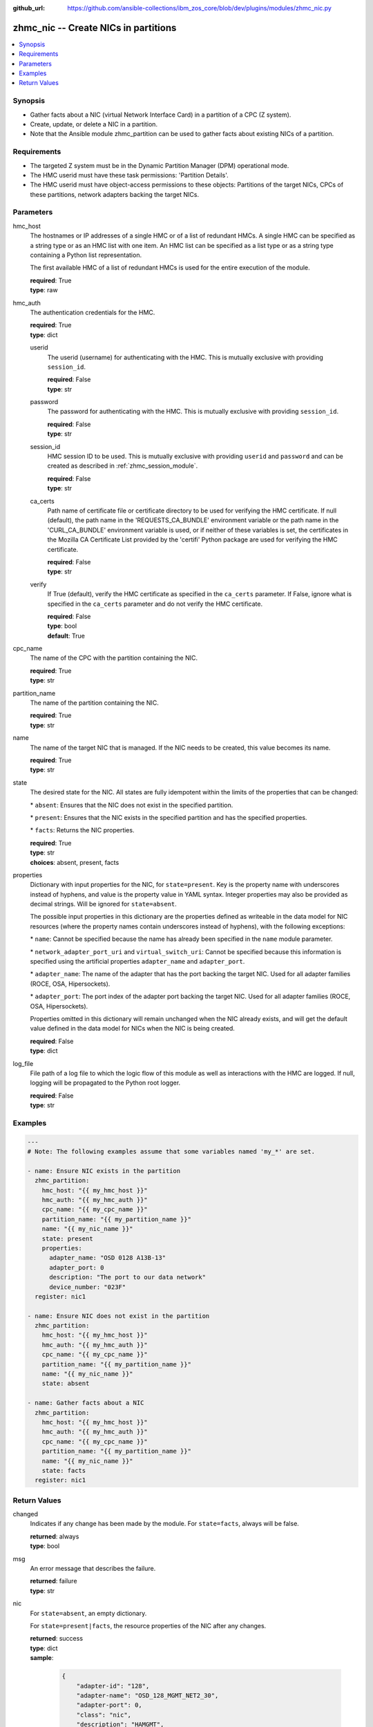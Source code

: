 
:github_url: https://github.com/ansible-collections/ibm_zos_core/blob/dev/plugins/modules/zhmc_nic.py

.. _zhmc_nic_module:


zhmc_nic -- Create NICs in partitions
=====================================



.. contents::
   :local:
   :depth: 1


Synopsis
--------
- Gather facts about a NIC (virtual Network Interface Card) in a partition of a CPC (Z system).
- Create, update, or delete a NIC in a partition.
- Note that the Ansible module zhmc\_partition can be used to gather facts about existing NICs of a partition.


Requirements
------------

- The targeted Z system must be in the Dynamic Partition Manager (DPM) operational mode.
- The HMC userid must have these task permissions: 'Partition Details'.
- The HMC userid must have object-access permissions to these objects: Partitions of the target NICs, CPCs of these partitions, network adapters backing the target NICs.




Parameters
----------


hmc_host
  The hostnames or IP addresses of a single HMC or of a list of redundant HMCs. A single HMC can be specified as a string type or as an HMC list with one item. An HMC list can be specified as a list type or as a string type containing a Python list representation.

  The first available HMC of a list of redundant HMCs is used for the entire execution of the module.

  | **required**: True
  | **type**: raw


hmc_auth
  The authentication credentials for the HMC.

  | **required**: True
  | **type**: dict


  userid
    The userid (username) for authenticating with the HMC. This is mutually exclusive with providing \ :literal:`session\_id`\ .

    | **required**: False
    | **type**: str


  password
    The password for authenticating with the HMC. This is mutually exclusive with providing \ :literal:`session\_id`\ .

    | **required**: False
    | **type**: str


  session_id
    HMC session ID to be used. This is mutually exclusive with providing \ :literal:`userid`\  and \ :literal:`password`\  and can be created as described in :ref:\`zhmc\_session\_module\`.

    | **required**: False
    | **type**: str


  ca_certs
    Path name of certificate file or certificate directory to be used for verifying the HMC certificate. If null (default), the path name in the 'REQUESTS\_CA\_BUNDLE' environment variable or the path name in the 'CURL\_CA\_BUNDLE' environment variable is used, or if neither of these variables is set, the certificates in the Mozilla CA Certificate List provided by the 'certifi' Python package are used for verifying the HMC certificate.

    | **required**: False
    | **type**: str


  verify
    If True (default), verify the HMC certificate as specified in the \ :literal:`ca\_certs`\  parameter. If False, ignore what is specified in the \ :literal:`ca\_certs`\  parameter and do not verify the HMC certificate.

    | **required**: False
    | **type**: bool
    | **default**: True



cpc_name
  The name of the CPC with the partition containing the NIC.

  | **required**: True
  | **type**: str


partition_name
  The name of the partition containing the NIC.

  | **required**: True
  | **type**: str


name
  The name of the target NIC that is managed. If the NIC needs to be created, this value becomes its name.

  | **required**: True
  | **type**: str


state
  The desired state for the NIC. All states are fully idempotent within the limits of the properties that can be changed:

  \* \ :literal:`absent`\ : Ensures that the NIC does not exist in the specified partition.

  \* \ :literal:`present`\ : Ensures that the NIC exists in the specified partition and has the specified properties.

  \* \ :literal:`facts`\ : Returns the NIC properties.

  | **required**: True
  | **type**: str
  | **choices**: absent, present, facts


properties
  Dictionary with input properties for the NIC, for \ :literal:`state=present`\ . Key is the property name with underscores instead of hyphens, and value is the property value in YAML syntax. Integer properties may also be provided as decimal strings. Will be ignored for \ :literal:`state=absent`\ .

  The possible input properties in this dictionary are the properties defined as writeable in the data model for NIC resources (where the property names contain underscores instead of hyphens), with the following exceptions:

  \* \ :literal:`name`\ : Cannot be specified because the name has already been specified in the \ :literal:`name`\  module parameter.

  \* \ :literal:`network\_adapter\_port\_uri`\  and \ :literal:`virtual\_switch\_uri`\ : Cannot be specified because this information is specified using the artificial properties \ :literal:`adapter\_name`\  and \ :literal:`adapter\_port`\ .

  \* \ :literal:`adapter\_name`\ : The name of the adapter that has the port backing the target NIC. Used for all adapter families (ROCE, OSA, Hipersockets).

  \* \ :literal:`adapter\_port`\ : The port index of the adapter port backing the target NIC. Used for all adapter families (ROCE, OSA, Hipersockets).

  Properties omitted in this dictionary will remain unchanged when the NIC already exists, and will get the default value defined in the data model for NICs when the NIC is being created.

  | **required**: False
  | **type**: dict


log_file
  File path of a log file to which the logic flow of this module as well as interactions with the HMC are logged. If null, logging will be propagated to the Python root logger.

  | **required**: False
  | **type**: str




Examples
--------

.. code-block:: yaml+jinja

   
   ---
   # Note: The following examples assume that some variables named 'my_*' are set.

   - name: Ensure NIC exists in the partition
     zhmc_partition:
       hmc_host: "{{ my_hmc_host }}"
       hmc_auth: "{{ my_hmc_auth }}"
       cpc_name: "{{ my_cpc_name }}"
       partition_name: "{{ my_partition_name }}"
       name: "{{ my_nic_name }}"
       state: present
       properties:
         adapter_name: "OSD 0128 A13B-13"
         adapter_port: 0
         description: "The port to our data network"
         device_number: "023F"
     register: nic1

   - name: Ensure NIC does not exist in the partition
     zhmc_partition:
       hmc_host: "{{ my_hmc_host }}"
       hmc_auth: "{{ my_hmc_auth }}"
       cpc_name: "{{ my_cpc_name }}"
       partition_name: "{{ my_partition_name }}"
       name: "{{ my_nic_name }}"
       state: absent

   - name: Gather facts about a NIC
     zhmc_partition:
       hmc_host: "{{ my_hmc_host }}"
       hmc_auth: "{{ my_hmc_auth }}"
       cpc_name: "{{ my_cpc_name }}"
       partition_name: "{{ my_partition_name }}"
       name: "{{ my_nic_name }}"
       state: facts
     register: nic1










Return Values
-------------


changed
  Indicates if any change has been made by the module. For \ :literal:`state=facts`\ , always will be false.

  | **returned**: always
  | **type**: bool

msg
  An error message that describes the failure.

  | **returned**: failure
  | **type**: str

nic
  For \ :literal:`state=absent`\ , an empty dictionary.

  For \ :literal:`state=present|facts`\ , the resource properties of the NIC after any changes.

  | **returned**: success
  | **type**: dict
  | **sample**:

    .. code-block:: json

        {
            "adapter-id": "128",
            "adapter-name": "OSD_128_MGMT_NET2_30",
            "adapter-port": 0,
            "class": "nic",
            "description": "HAMGMT",
            "device-number": "0004",
            "element-id": "5956e97a-f433-11ea-b67c-00106f239d19",
            "element-uri": "/api/partitions/32323df4-f433-11ea-b67c-00106f239d19/nics/5956e97a-f433-11ea-b67c-00106f239d19",
            "mac-address": "02:d2:4d:80:b9:88",
            "name": "HAMGMT0",
            "parent": "/api/partitions/32323df4-f433-11ea-b67c-00106f239d19",
            "ssc-ip-address": null,
            "ssc-ip-address-type": null,
            "ssc-management-nic": false,
            "ssc-mask-prefix": null,
            "type": "osd",
            "virtual-switch-uri": "/api/virtual-switches/db2f0bec-e578-11e8-bd0a-00106f239c31",
            "vlan-id": null,
            "vlan-type": null
        }

  name
    NIC name

    | **type**: str

  {property}
    Additional properties of the NIC, as described in the data model of the 'NIC' element object of the 'Partition' object in the :term:\`HMC API\` book. The property names have hyphens (-) as described in that book.

    | **type**: raw


